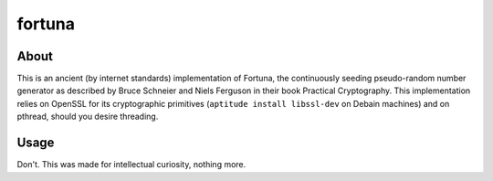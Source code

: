 =======
fortuna
=======

About
=====

This is an ancient (by internet standards) implementation of Fortuna,
the continuously seeding pseudo-random number generator as described
by Bruce Schneier and Niels Ferguson in their book Practical
Cryptography. This implementation relies on OpenSSL for its
cryptographic primitives (``aptitude install libssl-dev`` on Debain
machines) and on pthread, should you desire threading.

Usage
=====

Don't. This was made for intellectual curiosity, nothing more.
